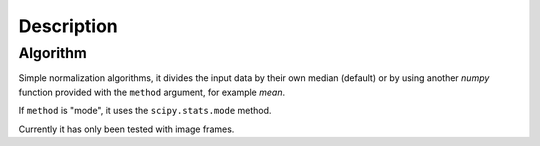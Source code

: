 Description
===========

Algorithm
---------

Simple normalization algorithms, it divides the input data by
their own median (default) or by using another `numpy` function
provided with the ``method`` argument, for example `mean`.

If ``method`` is "mode", it uses the ``scipy.stats.mode`` method.

Currently it has only been tested with image frames.
